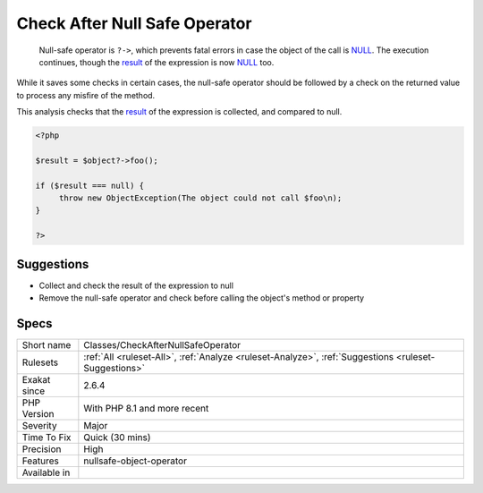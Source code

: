 .. _classes-checkafternullsafeoperator:

.. _check-after-null-safe-operator:

Check After Null Safe Operator
++++++++++++++++++++++++++++++

  Null-safe operator is ``?->``, which prevents fatal errors in case the object of the call is `NULL <https://www.php.net/manual/en/language.types.null.php>`_. The execution continues, though the `result <https://www.php.net/result>`_ of the expression is now `NULL <https://www.php.net/manual/en/language.types.null.php>`_ too. 

While it saves some checks in certain cases, the null-safe operator should be followed by a check on the returned value to process any misfire of the method. 

This analysis checks that the `result <https://www.php.net/result>`_ of the expression is collected, and compared to null. 


.. code-block:: php
   
   <?php
   
   $result = $object?->foo(); 
   
   if ($result === null) {
   	throw new ObjectException(The object could not call $foo\n);
   }
   
   ?>

Suggestions
___________

* Collect and check the result of the expression to null
* Remove the null-safe operator and check before calling the object's method or property




Specs
_____

+--------------+------------------------------------------------------------------------------------------------------+
| Short name   | Classes/CheckAfterNullSafeOperator                                                                   |
+--------------+------------------------------------------------------------------------------------------------------+
| Rulesets     | :ref:`All <ruleset-All>`, :ref:`Analyze <ruleset-Analyze>`, :ref:`Suggestions <ruleset-Suggestions>` |
+--------------+------------------------------------------------------------------------------------------------------+
| Exakat since | 2.6.4                                                                                                |
+--------------+------------------------------------------------------------------------------------------------------+
| PHP Version  | With PHP 8.1 and more recent                                                                         |
+--------------+------------------------------------------------------------------------------------------------------+
| Severity     | Major                                                                                                |
+--------------+------------------------------------------------------------------------------------------------------+
| Time To Fix  | Quick (30 mins)                                                                                      |
+--------------+------------------------------------------------------------------------------------------------------+
| Precision    | High                                                                                                 |
+--------------+------------------------------------------------------------------------------------------------------+
| Features     | nullsafe-object-operator                                                                             |
+--------------+------------------------------------------------------------------------------------------------------+
| Available in |                                                                                                      |
+--------------+------------------------------------------------------------------------------------------------------+


